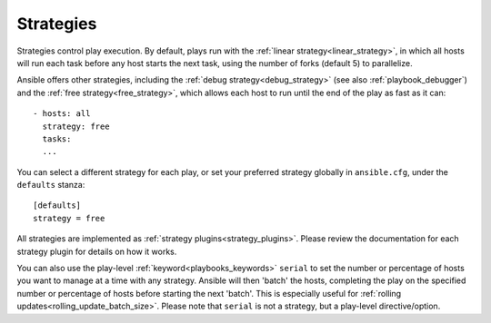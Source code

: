.. _playbooks_strategies:

Strategies
===========

Strategies control play execution. By default, plays run with the :ref:`linear strategy<linear_strategy>`, in which all hosts will run each task before any host starts the next task, using the number of forks (default 5) to parallelize.

Ansible offers other strategies, including the :ref:`debug strategy<debug_strategy>` (see also  :ref:`playbook_debugger`) and the :ref:`free strategy<free_strategy>`, which allows
each host to run until the end of the play as fast as it can::

    - hosts: all
      strategy: free
      tasks:
      ...

You can select a different strategy for each play, or set your preferred strategy globally in ``ansible.cfg``, under the ``defaults`` stanza::

    [defaults]
    strategy = free

All strategies are implemented as :ref:`strategy plugins<strategy_plugins>`. Please review the documentation for each strategy plugin for details on how it works.

You can also use the play-level :ref:`keyword<playbooks_keywords>` ``serial``
to set the number or percentage of hosts you want to manage at a time with any
strategy. Ansible will then 'batch' the hosts, completing the play on the specified number or percentage of hosts before starting the next 'batch'.
This is especially useful for :ref:`rolling updates<rolling_update_batch_size>`. Please note that ``serial`` is not a strategy, but a play-level directive/option.

.. seealso::

   :ref:`about_playbooks`
       An introduction to playbooks
   :ref:`playbooks_reuse_roles`
       Playbook organization by roles
   `User Mailing List <https://groups.google.com/group/ansible-devel>`_
       Have a question?  Stop by the google group!
   `irc.freenode.net <http://irc.freenode.net>`_
       #ansible IRC chat channel
